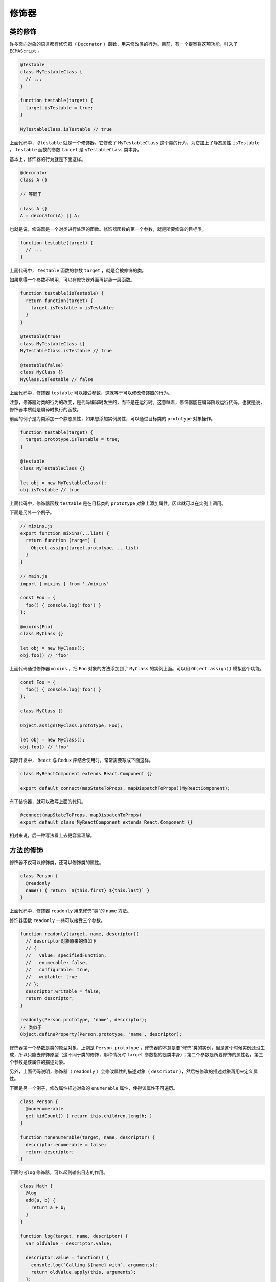 ******
修饰器
******

类的修饰
========
许多面向对象的语言都有修饰器（ ``Decorator`` ）函数，用来修改类的行为。目前，有一个提案将这项功能，引入了 ``ECMAScript`` 。

.. code-block:: js

    @testable
    class MyTestableClass {
      // ...
    }

    function testable(target) {
      target.isTestable = true;
    }

    MyTestableClass.isTestable // true

上面代码中， ``@testable`` 就是一个修饰器。它修改了 ``MyTestableClass`` 这个类的行为，为它加上了静态属性 ``isTestable`` 。 ``testable`` 函数的参数 ``target`` 是 ``yTestableClass`` 类本身。

基本上，修饰器的行为就是下面这样。

.. code-block:: js

    @decorator
    class A {}

    // 等同于

    class A {}
    A = decorator(A) || A;

也就是说，修饰器是一个对类进行处理的函数。修饰器函数的第一个参数，就是所要修饰的目标类。

.. code-block:: js

    function testable(target) {
      // ...
    }

上面代码中， ``testable`` 函数的参数 ``target`` ，就是会被修饰的类。

如果觉得一个参数不够用，可以在修饰器外面再封装一层函数。

.. code-block:: js

    function testable(isTestable) {
      return function(target) {
        target.isTestable = isTestable;
      }
    }

    @testable(true)
    class MyTestableClass {}
    MyTestableClass.isTestable // true

    @testable(false)
    class MyClass {}
    MyClass.isTestable // false

上面代码中，修饰器 ``testable`` 可以接受参数，这就等于可以修改修饰器的行为。

注意，修饰器对类的行为的改变，是代码编译时发生的，而不是在运行时。这意味着，修饰器能在编译阶段运行代码。也就是说，修饰器本质就是编译时执行的函数。

前面的例子是为类添加一个静态属性，如果想添加实例属性，可以通过目标类的 ``prototype`` 对象操作。

.. code-block:: js

    function testable(target) {
      target.prototype.isTestable = true;
    }

    @testable
    class MyTestableClass {}

    let obj = new MyTestableClass();
    obj.isTestable // true

上面代码中，修饰器函数 ``testable`` 是在目标类的 ``prototype`` 对象上添加属性，因此就可以在实例上调用。

下面是另外一个例子。

.. code-block:: js

    // mixins.js
    export function mixins(...list) {
      return function (target) {
        Object.assign(target.prototype, ...list)
      }
    }

    // main.js
    import { mixins } from './mixins'

    const Foo = {
      foo() { console.log('foo') }
    };

    @mixins(Foo)
    class MyClass {}

    let obj = new MyClass();
    obj.foo() // 'foo'

上面代码通过修饰器 ``mixins`` ，把 ``Foo`` 对象的方法添加到了 ``MyClass`` 的实例上面。可以用 ``Object.assign()`` 模拟这个功能。

.. code-block:: js

    const Foo = {
      foo() { console.log('foo') }
    };

    class MyClass {}

    Object.assign(MyClass.prototype, Foo);

    let obj = new MyClass();
    obj.foo() // 'foo'

实际开发中， ``React`` 与 ``Redux`` 库结合使用时，常常需要写成下面这样。

.. code-block:: js

    class MyReactComponent extends React.Component {}

    export default connect(mapStateToProps, mapDispatchToProps)(MyReactComponent);

有了装饰器，就可以改写上面的代码。

.. code-block:: js

    @connect(mapStateToProps, mapDispatchToProps)
    export default class MyReactComponent extends React.Component {}

相对来说，后一种写法看上去更容易理解。

方法的修饰
==========
修饰器不仅可以修饰类，还可以修饰类的属性。

.. code-block:: js

    class Person {
      @readonly
      name() { return `${this.first} ${this.last}` }
    }

上面代码中，修饰器 ``readonly`` 用来修饰“类”的 ``name`` 方法。

修饰器函数 ``readonly`` 一共可以接受三个参数。

.. code-block:: js

    function readonly(target, name, descriptor){
      // descriptor对象原来的值如下
      // {
      //   value: specifiedFunction,
      //   enumerable: false,
      //   configurable: true,
      //   writable: true
      // };
      descriptor.writable = false;
      return descriptor;
    }

    readonly(Person.prototype, 'name', descriptor);
    // 类似于
    Object.defineProperty(Person.prototype, 'name', descriptor);

修饰器第一个参数是类的原型对象，上例是 ``Person.prototype`` ，修饰器的本意是要“修饰”类的实例，但是这个时候实例还没生成，所以只能去修饰原型（这不同于类的修饰，那种情况时 ``target`` 参数指的是类本身）；第二个参数是所要修饰的属性名，第三个参数是该属性的描述对象。

另外，上面代码说明，修饰器（ ``readonly`` ）会修改属性的描述对象（ ``descriptor`` ），然后被修改的描述对象再用来定义属性。

下面是另一个例子，修改属性描述对象的 ``enumerable`` 属性，使得该属性不可遍历。

.. code-block:: js

    class Person {
      @nonenumerable
      get kidCount() { return this.children.length; }
    }

    function nonenumerable(target, name, descriptor) {
      descriptor.enumerable = false;
      return descriptor;
    }

下面的 ``@log`` 修饰器，可以起到输出日志的作用。

.. code-block:: js

    class Math {
      @log
      add(a, b) {
        return a + b;
      }
    }

    function log(target, name, descriptor) {
      var oldValue = descriptor.value;

      descriptor.value = function() {
        console.log(`Calling ${name} with`, arguments);
        return oldValue.apply(this, arguments);
      };

      return descriptor;
    }

    const math = new Math();

    // passed parameters should get logged now
    math.add(2, 4);

上面代码中， ``@log`` 修饰器的作用就是在执行原始的操作之前，执行一次 ``console.log`` ，从而达到输出日志的目的。

修饰器有注释的作用。

.. code-block:: js

    @testable
    class Person {
      @readonly
      @nonenumerable
      name() { return `${this.first} ${this.last}` }
    }

从上面代码中，我们一眼就能看出， ``Person`` 类是可测试的，而 ``name`` 方法是只读和不可枚举的。

下面是使用 ``Decorator`` 写法的组件，看上去一目了然。

.. code-block:: js

    @Component({
      tag: 'my-component',
      styleUrl: 'my-component.scss'
    })
    export class MyComponent {
      @Prop() first: string;
      @Prop() last: string;
      @State() isVisible: boolean = true;

      render() {
        return (
          <p>Hello, my name is {this.first} {this.last}</p>
        );
      }
    }

如果同一个方法有多个修饰器，会像剥洋葱一样，先从外到内进入，然后由内向外执行。

.. code-block:: js

    function dec(id){
      console.log('evaluated', id);
      return (target, property, descriptor) => console.log('executed', id);
    }

    class Example {
        @dec(1)
        @dec(2)
        method(){}
    }
    // evaluated 1
    // evaluated 2
    // executed 2
    // executed 1

上面代码中，外层修饰器 ``@dec(1)`` 先进入，但是内层修饰器 ``@dec(2)`` 先执行。

除了注释，修饰器还能用来类型检查。所以，对于类来说，这项功能相当有用。从长期来看，它将是 JavaScript 代码静态分析的重要工具。

为什么修饰器不能用于函数？
==========================
修饰器只能用于类和类的方法，不能用于函数，因为存在函数提升。

.. code-block:: js

    var counter = 0;

    var add = function () {
      counter++;
    };

    @add
    function foo() {
    }

上面的代码，意图是执行后 ``counter`` 等于 1 ，但是实际上结果是 ``counter`` 等于 0 。因为函数提升，使得实际执行的代码是下面这样。

.. code-block:: js

    @add
    function foo() {
    }

    var counter;
    var add;

    counter = 0;

    add = function () {
      counter++;
    };

下面是另一个例子。

.. code-block:: js

    var readOnly = require("some-decorator");

    @readOnly
    function foo() {
    }

上面代码也有问题，因为实际执行是下面这样。

.. code-block:: js

    var readOnly;

    @readOnly
    function foo() {
    }

    readOnly = require("some-decorator");

总之，由于存在函数提升，使得修饰器不能用于函数。类是不会提升的，所以就没有这方面的问题。

另一方面，如果一定要修饰函数，可以采用高阶函数的形式直接执行。

.. code-block:: js

    function doSomething(name) {
      console.log('Hello, ' + name);
    }

    function loggingDecorator(wrapped) {
      return function() {
        console.log('Starting');
        const result = wrapped.apply(this, arguments);
        console.log('Finished');
        return result;
      }
    }

    const wrapped = loggingDecorator(doSomething);

core-decorators.js
==================
`core-decorators.js <https://github.com/jayphelps/core-decorators.js>`_ 是一个第三方模块，提供了几个常见的修饰器，通过它可以更好地理解修饰器。

1) @autobind

``autobind`` 修饰器使得方法中的 ``this`` 对象，绑定原始对象。

.. code-block:: js

    import { autobind } from 'core-decorators';

    class Person {
      @autobind
      getPerson() {
        return this;
      }
    }

    let person = new Person();
    let getPerson = person.getPerson;

    getPerson() === person;
    // true

2) @readonly

``readonly`` 修饰器使得属性或方法不可写。

.. code-block:: js

    import { readonly } from 'core-decorators';

    class Meal {
      @readonly
      entree = 'steak';
    }

    var dinner = new Meal();
    dinner.entree = 'salmon';
    // Cannot assign to read only property 'entree' of [object Object]

3) @override

``override`` 修饰器检查子类的方法，是否正确覆盖了父类的同名方法，如果不正确会报错。

.. code-block:: js

    import { override } from 'core-decorators';

    class Parent {
      speak(first, second) {}
    }

    class Child extends Parent {
      @override
      speak() {}
      // SyntaxError: Child#speak() does not properly override Parent#speak(first, second)
    }

    // or

    class Child extends Parent {
      @override
      speaks() {}
      // SyntaxError: No descriptor matching Child#speaks() was found on the prototype chain.
      //
      //   Did you mean "speak"?
    }

4) @deprecate (别名@deprecated)

``deprecate`` 或 ``deprecated`` 修饰器在控制台显示一条警告，表示该方法将废除。

.. code-block:: js

    import { deprecate } from 'core-decorators';

    class Person {
      @deprecate
      facepalm() {}

      @deprecate('We stopped facepalming')
      facepalmHard() {}

      @deprecate('We stopped facepalming', { url: 'http://knowyourmeme.com/memes/facepalm' })
      facepalmHarder() {}
    }

    let person = new Person();

    person.facepalm();
    // DEPRECATION Person#facepalm: This function will be removed in future versions.

    person.facepalmHard();
    // DEPRECATION Person#facepalmHard: We stopped facepalming

    person.facepalmHarder();
    // DEPRECATION Person#facepalmHarder: We stopped facepalming
    //
    //     See http://knowyourmeme.com/memes/facepalm for more details.
    //

5) @suppressWarnings

``suppressWarnings`` 修饰器抑制 ``deprecated`` 修饰器导致的 ``console.warn()`` 调用。但是，异步代码发出的调用除外。

.. code-block:: js

    import { suppressWarnings } from 'core-decorators';

    class Person {
      @deprecated
      facepalm() {}

      @suppressWarnings
      facepalmWithoutWarning() {
        this.facepalm();
      }
    }

    let person = new Person();

    person.facepalmWithoutWarning();
    // no warning is logged

使用修饰器实现自动发布事件
==========================
我们可以使用修饰器，使得对象的方法被调用时，自动发出一个事件。

.. code-block:: js

    const postal = require("postal/lib/postal.lodash");

    export default function publish(topic, channel) {
      const channelName = channel || '/';
      const msgChannel = postal.channel(channelName);
      msgChannel.subscribe(topic, v => {
        console.log('频道: ', channelName);
        console.log('事件: ', topic);
        console.log('数据: ', v);
      });

      return function(target, name, descriptor) {
        const fn = descriptor.value;

        descriptor.value = function() {
          let value = fn.apply(this, arguments);
          msgChannel.publish(topic, value);
        };
      };
    }

上面代码定义了一个名为 ``publish`` 的修饰器，它通过改写 ``descriptor.value`` ，使得原方法被调用时，会自动发出一个事件。它使用的事件“发布/订阅”库是 ``Postal.js`` 。

它的用法如下。

.. code-block:: js

    // index.js
    import publish from './publish';

    class FooComponent {
      @publish('foo.some.message', 'component')
      someMethod() {
        return { my: 'data' };
      }
      @publish('foo.some.other')
      anotherMethod() {
        // ...
      }
    }

    let foo = new FooComponent();

    foo.someMethod();
    foo.anotherMethod();

以后，只要调用 ``someMethod`` 或者 ``anotherMethod`` ，就会自动发出一个事件。

.. code-block:: text

    $ bash-node index.js
    频道:  component
    事件:  foo.some.message
    数据:  { my: 'data' }

    频道:  /
    事件:  foo.some.other
    数据:  undefined

Mixin
=====
在修饰器的基础上，可以实现 ``Mixin`` 模式。所谓 ``Mixin`` 模式，就是对象继承的一种替代方案，中文译为“混入”（mix in），意为在一个对象之中混入另外一个对象的方法。

请看下面的例子。

.. code-block:: js

    const Foo = {
      foo() { console.log('foo') }
    };

    class MyClass {}

    Object.assign(MyClass.prototype, Foo);

    let obj = new MyClass();
    obj.foo() // 'foo'

上面代码之中，对象 ``Foo`` 有一个 ``foo`` 方法，通过 ``Object.assign`` 方法，可以将 ``foo`` 方法“混入” ``MyClass`` 类，导致 ``MyClass`` 的实例 ``obj`` 对象都具有 ``foo`` 方法。这就是“混入”模式的一个简单实现。

下面，我们部署一个通用脚本 ``mixins.js`` ，将 ``Mixin`` 写成一个修饰器。

.. code-block:: js

    import { mixins } from './mixins';

    const Foo = {
      foo() { console.log('foo') }
    };

    @mixins(Foo)
    class MyClass {}

    let obj = new MyClass();
    obj.foo() // "foo"

通过 ``mixins`` 这个修饰器，实现了在 ``MyClass`` 类上面“混入” ``Foo`` 对象的 ``foo`` 方法。

不过，上面的方法会改写 ``MyClass`` 类的 ``prototype`` 对象，如果不喜欢这一点，也可以通过类的继承实现 ``Mixin`` 。

.. code-block:: js

    class MyClass extends MyBaseClass {
      /* ... */
    }

上面代码中， ``MyClass`` 继承了 ``MyBaseClass`` 。如果我们想在 ``MyClass`` 里面“混入”一个 ``foo`` 方法，一个办法是在 ``MyClass`` 和 ``MyBaseClass`` 之间插入一个混入类，这个类具有 ``foo`` 方法，并且继承了 ``MyBaseClass`` 的所有方法，然后 ``MyClass`` 再继承这个类。

.. code-block:: js

    let MyMixin = (superclass) => class extends superclass {
      foo() {
        console.log('foo from MyMixin');
      }
    };

上面代码中， ``MyMixin`` 是一个混入类生成器，接受 ``superclass`` 作为参数，然后返回一个继承 ``superclass`` 的子类，该子类包含一个 ``foo`` 方法。

接着，目标类再去继承这个混入类，就达到了“混入” ``foo`` 方法的目的。

.. code-block:: js

    class MyClass extends MyMixin(MyBaseClass) {
      /* ... */
    }

    let c = new MyClass();
    c.foo(); // "foo from MyMixin"

如果需要“混入”多个方法，就生成多个混入类。

.. code-block:: js

    class MyClass extends Mixin1(Mixin2(MyBaseClass)) {
      /* ... */
    }

这种写法的一个好处，是可以调用 ``super`` ，因此可以避免在“混入”过程中覆盖父类的同名方法。

.. code-block:: js

    let Mixin1 = (superclass) => class extends superclass {
      foo() {
        console.log('foo from Mixin1');
        if (super.foo) super.foo();
      }
    };

    let Mixin2 = (superclass) => class extends superclass {
      foo() {
        console.log('foo from Mixin2');
        if (super.foo) super.foo();
      }
    };

    class S {
      foo() {
        console.log('foo from S');
      }
    }

    class C extends Mixin1(Mixin2(S)) {
      foo() {
        console.log('foo from C');
        super.foo();
      }
    }

上面代码中，每一次混入发生时，都调用了父类的 ``super.foo`` 方法，导致父类的同名方法没有被覆盖，行为被保留了下来。

.. code-block:: text

    new C().foo()
    // foo from C
    // foo from Mixin1
    // foo from Mixin2
    // foo from S

Trait
=====
``Trait`` 也是一种修饰器，效果与 ``Mixin`` 类似，但是提供更多功能，比如防止同名方法的冲突、排除混入某些方法、为混入的方法起别名等等。

下面采用 `traits-decorator <https://github.com/CocktailJS/traits-decorator>`_ 这个第三方模块作为例子。这个模块提供的 ``traits`` 修饰器，不仅可以接受对象，还可以接受 ES6 类作为参数。

.. code-block:: js

    import { traits } from 'traits-decorator';

    class TFoo {
      foo() { console.log('foo') }
    }

    const TBar = {
      bar() { console.log('bar') }
    };

    @traits(TFoo, TBar)
    class MyClass { }

    let obj = new MyClass();
    obj.foo() // foo
    obj.bar() // bar

上面代码中，通过 ``traits`` 修饰器，在 ``MyClass`` 类上面“混入”了 ``TFoo`` 类的 ``foo`` 方法和 ``TBar`` 对象的 ``bar`` 方法。

``Trait`` 不允许“混入”同名方法。

.. code-block:: js

    import { traits } from 'traits-decorator';

    class TFoo {
      foo() { console.log('foo') }
    }

    const TBar = {
      bar() { console.log('bar') },
      foo() { console.log('foo') }
    };

    @traits(TFoo, TBar)
    class MyClass { }
    // 报错
    // throw new Error('Method named: ' + methodName + ' is defined twice.');
    //        ^
    // Error: Method named: foo is defined twice.

上面代码中， ``TFoo`` 和 ``TBar`` 都有 ``foo`` 方法，结果 ``traits`` 修饰器报错。

一种解决方法是排除 ``TBar`` 的 ``foo`` 方法。

.. code-block:: js

    import { traits, excludes } from 'traits-decorator';

    class TFoo {
      foo() { console.log('foo') }
    }

    const TBar = {
      bar() { console.log('bar') },
      foo() { console.log('foo') }
    };

    @traits(TFoo, TBar::excludes('foo'))
    class MyClass { }

    let obj = new MyClass();
    obj.foo() // foo
    obj.bar() // bar

上面代码使用绑定运算符（::）在 ``TBar`` 上排除 ``foo`` 方法，混入时就不会报错了。

另一种方法是为 ``TBar`` 的 ``foo`` 方法起一个别名。

.. code-block:: js

    import { traits, alias } from 'traits-decorator';

    class TFoo {
      foo() { console.log('foo') }
    }

    const TBar = {
      bar() { console.log('bar') },
      foo() { console.log('foo') }
    };

    @traits(TFoo, TBar::alias({foo: 'aliasFoo'}))
    class MyClass { }

    let obj = new MyClass();
    obj.foo() // foo
    obj.aliasFoo() // foo
    obj.bar() // bar

上面代码为 ``TBar`` 的 ``foo`` 方法起了别名 ``aliasFoo`` ，于是 ``MyClass`` 也可以混入 ``TBar`` 的 ``foo`` 方法了。

``alias`` 和 ``excludes`` 方法，可以结合起来使用。

.. code-block:: js

    @traits(TExample::excludes('foo','bar')::alias({baz:'exampleBaz'}))
    class MyClass {}

上面代码排除了 ``TExample`` 的 ``foo`` 方法和 ``bar`` 方法，为baz方法起了别名 ``exampleBaz`` 。

``as`` 方法则为上面的代码提供了另一种写法。

.. code-block:: js

    @traits(TExample::as({excludes:['foo', 'bar'], alias: {baz: 'exampleBaz'}}))
    class MyClass {}

Babel 转码器的支持
==================
目前， ``Babel`` 转码器已经支持 ``Decorator`` 。

首先，安装 ``babel-core`` 和 ``babel-plugin-transform-decorators`` 。由于后者包括在 ``babel-preset-stage-0`` 之中，所以改为安装 ``babel-preset-stage-0`` 亦可。

.. code-block:: shell

    $ npm install babel-core babel-plugin-transform-decorators

然后，设置配置文件 ``.babelrc`` 。

.. code-block:: js

    {
      "plugins": ["transform-decorators"]
    }

这时， ``Babel`` 就可以对 ``Decorator`` 转码了。

脚本中打开的命令如下。

.. code-block:: js

    babel.transform("code", {plugins: ["transform-decorators"]})

``Babel`` 的官方网站提供一个 `在线转码器 <https://babeljs.io/repl/>`_ ，只要勾选 ``Experimental`` ，就能支持 ``Decorator`` 的在线转码。